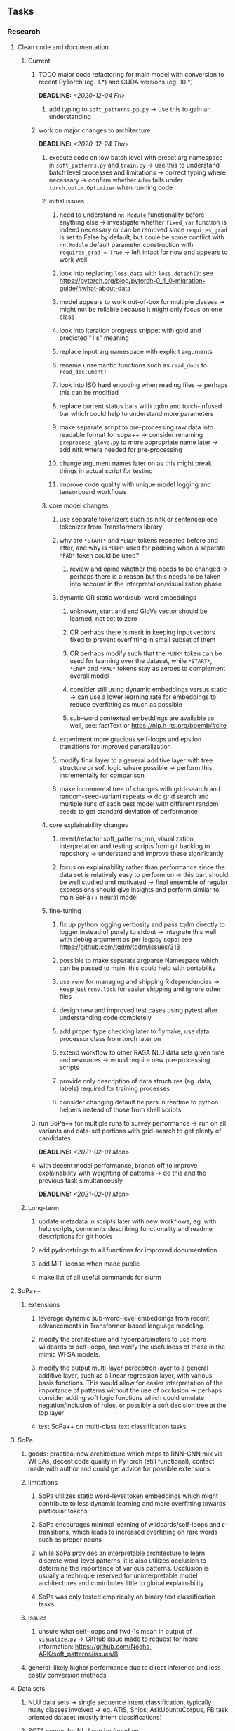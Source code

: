 #+STARTUP: overview
#+OPTIONS: ^:nil
#+OPTIONS: p:t

** Tasks
*** Research
**** Clean code and documentation
***** Current
****** TODO major code refactoring for main model with conversion to recent PyTorch (eg. 1.*) and CUDA versions (eg. 10.*)
       DEADLINE: <2020-12-04 Fri>
******* add typing to =soft_patterns_pp.py= -> use this to gain an understanding

****** work on major changes to architecture
       DEADLINE: <2020-12-24 Thu>
******* execute code on low batch level with preset arg namespace in =soft_patterns.py= and =train.py= -> use this to understand batch level processes and limitations -> correct typing where necessary -> confirm whether =Adam= falls under =torch.optim.Optimizer= when running code
******* initial issues
******** need to understand =nn.Module= functionality before anything else -> investigate whether =fixed_var= function is indeed necessary or can be removed since =requires_grad= is set to False by default, but coule be some conflict with =nn.Module= default parameter construction with ~requires_grad = True~ -> left intact for now and appears to work well
******** look into replacing =loss.data= with =loss.detach()=: see https://pytorch.org/blog/pytorch-0_4_0-migration-guide/#what-about-data
******** model appears to work out-of-box for multiple classes -> might not be reliable because it might only focus on one class
******** look into iteration progress snippet with gold and predicted "1's" meaning
******** replace input arg namespace with explicit arguments
******** rename unsemantic functions such as =read_docs= to =read_doc(ument)=
******** look into ISO hard encoding when reading files -> perhaps this can be modified
******** replace current status bars with tqdm and torch-infused bar which could help to understand more parameters
******** make separate script to pre-processing raw data into readable format for sopa++ -> consider renaming =preprocess_glove.py= to more appropriate name later -> add nltk where needed for pre-processing
******** change argument names later on as this might break things in actual script for testing
******** improve code quality with unique model logging and tensorboard workflows 
******* core model changes
******** use separate tokenizers such as nltk or sentencepiece tokenizer from Transformers library 
******** why are =*START*= and =*END*= tokens repeated before and after, and why is =*UNK*= used for padding when a separate =*PAD*= token could be used?
********* review and opine whether this needs to be changed -> perhaps there is a reason but this needs to be taken into account in the interpretation/visualization phase
******** dynamic OR static word/sub-word embeddings
********* unknown, start and end GloVe vector should be learned, not set to zero
********* OR perhaps there is merit in keeping input vectors fixed to prevent overfitting in small subset of them
********* OR perhaps modify such that the =*UNK*= token can be used for learning over the dataset, while =*START*=, =*END*= and =*PAD*= tokens stay as zeroes to complement overall model
********* consider still using dynamic embeddings versus static -> can use a lower learning rate for embeddings to reduce overfitting as much as possible
********* sub-word contextual embeddings are available as well, see: fastText or https://nlp.h-its.org/bpemb/#cite
******** experiment more gracious self-loops and epsilon transitions for improved generalization 
******** modify final layer to a general additive layer with tree structure or soft logic where possible -> perform this incrementally for comparison
******** make incremental tree of changes with grid-search and random-seed-variant repeats -> do grid search and multiple runs of each best model with different random seeds to get standard deviation of performance
******* core explainability changes
******** revert/refactor soft_patterns_rnn, visualization, interpretation and testing scripts from git backlog to repository -> understand and improve these significantly
******** focus on explainability rather than performance since the data set is relatively easy to perform on -> this part should be well studied and motivated -> final ensemble of regular expressions should give insights and perform similar to main SoPa++ neural model
******* fine-tuning
******** fix up python logging verbosity and pass tqdm directly to logger instead of purely to stdout -> integrate this well with debug argument as per legacy sopa: see https://github.com/tqdm/tqdm/issues/313
******** possible to make separate argparse Namespace which can be passed to main, this could help with portability
******** use =renv= for managing and shipping R dependencies -> keep just =renv.lock= for easier shipping and ignore other files
******** design new and improved test cases using pytest after understanding code completely
******** add proper type checking later to flymake, use data processor class from torch later on
******** extend workflow to other RASA NLU data sets given time and resources -> would require new pre-processing scripts
******** provide only description of data structures (eg. data, labels) required for training processes
******** consider changing default helpers in readme to python helpers instead of those from shell scripts
****** run SoPa++ for multiple runs to survey performance -> run on all variants and data-set portions with grid-search to get plenty of candidates
       DEADLINE: <2021-02-01 Mon>
****** with decent model performance, branch off to improve explainability with weighting of patterns -> do this and the previous task simultaneously
       DEADLINE: <2021-02-01 Mon>

***** Long-term
****** update metadata in scripts later with new workflows, eg. with help scripts, comments describing functionality and readme descriptions for git hooks
****** add pydocstrings to all functions for improved documentation
****** add MIT license when made public
****** make list of all useful commands for slurm

**** SoPa++
***** extensions
****** leverage dynamic sub-word-level embeddings from recent advancements in Transformer-based language modeling.
****** modify the architecture and hyperparameters to use more wildcards or self-loops, and verify the usefulness of these in the mimic WFSA models.
****** modify the output multi-layer perceptron layer to a general additive layer, such as a linear regression layer, with various basis functions. This would allow for easier interpretation of the importance of patterns without the use of occlusion -> perhaps consider adding soft logic functions which could emulate negation/inclusion of rules, or possibly a soft decision tree at the top layer
****** test SoPa++ on multi-class text classification tasks 
      
**** SoPa
***** goods: practical new architecture which maps to RNN-CNN mix via WFSAs, decent code quality in PyTorch (still functional), contact made with author and could get advice for possible extensions
***** limitations
****** SoPa utilizes static word-level token embeddings which might contribute to less dynamic learning and more overfitting towards particular tokens
****** SoPa encourages minimal learning of wildcards/self-loops and $\epsilon$-transitions, which leads to increased overfitting on rare words such as proper nouns
****** while SoPa provides an interpretable architecture to learn discrete word-level patterns, it is also utilizes occlusion to determine the importance of various patterns. Occlusion is usually a technique reserved for uninterpretable model architectures and contributes little to global explainability
****** SoPa was only tested empirically on binary text classification tasks
***** issues
****** unsure what self-loops and fwd-1s mean in output of =visualize.py= -> GitHub issue made to request for more information: https://github.com/Noahs-ARK/soft_patterns/issues/8 
***** general: likely higher performance due to direct inference and less costly conversion methods

**** Data sets
***** NLU data sets -> single sequence intent classification, typically many classes involved -> eg. ATIS, Snips, AskUbuntuCorpus, FB task oriented dataset (mostly intent classifications)
***** SOTA scores for NLU can be found on https://github.com/nghuyong/rasa-nlu-benchmark#result
***** vary training data sizes from 10% to 70% for perspective on data settings

**** Constraints
***** work with RNNs only
***** seq2cls tasks -> eg. NLU/NLI/semantic tasks, try to work with simpler single (vs. double) sequence classification task
***** base main ideas off peer-reviewed articles 

**** Research questions
***** To what extent does SoPa++ contribute to competitive performance on NLU tasks?
***** To what extent does SoPa++ contribute to improved explainability by simplification?
***** What interesting and relevant explanations does SoPa++ provide on NLU task(s)?

*** Admin
**** Timeline
***** +Initial thesis document: *15.09.2020*+
***** +Topic proposal draft: *06.11.2020*+
***** +Topic proposal final: *15.11.2020*+
***** Topic registration: *01.02.2021* 
***** Manuscript submission: *18.03.2021* 

**** Manuscript notes
***** Text-related feedback
****** 20-90 pages thesis length -> try to keep ideas well-motivated yet succinct
****** make abstract more specific in terms of "highly performant"
****** sub-word embeddings are both useful for performance and explainability
****** fix absolute terms such as "automated reasoning", or quote directly from paper
****** re-consider reference to Transformers for dynamic sub-word level word-embeddings
****** improve capitalization with braces in bibtex file
***** Concept-related feedback
****** clarify meaning and concept of "occlusion" as leave-one-out perturbation analysis
****** improve arbitrary vs. contrained oracle phrasing -> perhaps black-box vs. white-box but more specific
****** expound on trade-off between performance and explainability and process of mimic extraction
****** add more information on what competitive performance means (eg. within few F_1 points)
****** how to evaluate improved explainability -> make hierarchy for local vs. global explainability -> also explainability is only relevant if the oracle and mimic models both *perform competitively and have similar confusion matrix profiles* (both conditions must be satisfied)
****** further work: porting this technique to a transformer where possible
***** Self-thoughts
****** semirings, abstract algebra and how they are used for finite-state machines in Forward and Viterbi algorithms -> go deeper into this to get some background
****** Chomsky hierarchy of languages -> might be relevant especially relating to CFGs
****** FSA/WFSAs -> input theoretical CS, mathematics background to describe these
****** ANN's historical literature -> describe how ANNs approximate symbolic representations
****** extension/recommendations -> transducer for seq2seq tasks
       
** Completed
***** DONE add tensorboard to explicit dependencies to view relevant logs during training
      CLOSED: [2020-12-03 Thu 14:40]
***** DONE replace all Variable calls with simple Tensors and add =requires_grad= argument directly to tensors where this is necessary: see https://stackoverflow.com/questions/57580202/whats-the-purpose-of-torch-autograd-variable
      CLOSED: [2020-12-02 Wed 21:50]
***** DONE UserWarning: Implicit dimension choice for log_softmax has been deprecated. Change the call to include dim=X as an argument
      CLOSED: [2020-12-02 Wed 18:57]
***** DONE UserWarning: size_average and reduce args will be deprecated, please use reduction='sum' instead
      CLOSED: [2020-12-02 Wed 18:39]
***** DONE make workflow to download Facebook Multilingual Task Oriented Dataset and pre-process to sopa-ready format -> text data and labels with dictionary mapping as to what the labels mean
      CLOSED: [2020-12-01 Tue 20:29] DEADLINE: <2020-12-03 Thu>
***** DONE fixed: UserWarning: nn.functional.sigmoid is deprecated. Use torch.sigmoid instead
      CLOSED: [2020-11-30 Mon 18:16]
***** DONE sort CLI arguments into proper groups, sort them alphabetically for easier reading
      CLOSED: [2020-11-30 Mon 18:07]
***** DONE add types to =parser_utils.py= script internals
      CLOSED: [2020-11-30 Mon 18:07]
***** DONE separate extras in =soft_patterns.py= into =utils.py= -> test out how batch is utilized -> fix batch issue, then move on to other steps -> batch mini-vocab appears to be a hack to create a meta-vocabulary for indices -> try to push with this again another time -> consider reverting Vocab index/token defaults in case this was wrong
      CLOSED: [2020-11-30 Mon 18:07]
***** DONE appears to be major bug in Batch class, try to verify if it is indeed a bug and how it can be fixed
      CLOSED: [2020-11-30 Mon 18:07]
***** DONE extract all arg parser chunks and place in dedicated file
      CLOSED: [2020-11-30 Mon 18:07]
***** DONE clean preprocessing script for GloVe vectors and understand inner mechanisms
      CLOSED: [2020-11-28 Sat 17:02]
***** DONE find better location to place code from =util.py=
      CLOSED: [2020-11-27 Fri 19:38]
***** DONE migrate to soft-patterns-pp and clean from there
      CLOSED: [2020-11-26 Thu 20:11]
***** DONE update proposal with comments from supervisors -> update same information here
      CLOSED: [2020-11-17 Tue 14:52] DEADLINE: <2020-11-17 Tue>
***** DONE write proposal with key research questions -> address points directly from step 3 document requirements -> prepare some basic accuracy metrics and interpretations from best model   
      CLOSED: [2020-11-10 Tue 18:45] DEADLINE: <2020-11-06 Fri>
***** DONE analyze pattern log more closely with code on the side to understand what it means -> can start writing early when things start to make sense
      CLOSED: [2020-11-10 Tue 18:44] DEADLINE: <2020-11-05 Thu>
***** DONE add large amounts of binary data for testing with CPU/GPU -> requires pre-processing
      CLOSED: [2020-11-10 Tue 18:21]
***** DONE find re-usable code for running grid search -> otherwise construct makeshift quick code
      CLOSED: [2020-11-05 Thu 20:38]
***** DONE test SoPa on sample data in repository to ensure it works out-of-the-box -> try this on laptop and s3it 
      CLOSED: [2020-11-02 Mon 16:40]
***** DONE make workflow to reproduce virtual environment cleanly via poetry
      CLOSED: [2020-11-02 Mon 16:34]
***** DONE make workflow to download simple but high-quality NLU dataset and glove data sets
      CLOSED: [2020-11-01 Sun 20:15] DEADLINE: <2020-11-01 Sun>
***** DONE read more into these tasks and find one that has potential for interpretability -> likely reduce task to binary case for easier processing (eg. entailment)
      CLOSED: [2020-10-28 Wed 15:32] DEADLINE: <2020-10-28 Wed>
***** DONE search for popular NLI datasets which have existing RNN models as (almost) SOTAs, possibly use ones that were already tested for eg. RTC or ones used in papers that may have semantic element
      CLOSED: [2020-10-26 Mon 17:57] DEADLINE: <2020-10-28 Wed>
***** DONE explore below frameworks (by preference) and find most feasible one
      CLOSED: [2020-10-26 Mon 14:28] DEADLINE: <2020-10-26 Mon>
***** DONE add org-mode hook to remove startup visibility headers in org-mode to markdown conversion
      CLOSED: [2020-10-22 Thu 13:28]
***** DONE Set up repo, manuscript and develop log
      CLOSED: [2020-10-22 Thu 12:36]
      
** Legacy
*** Interpretable RNN architectures
**** State-regularized-RNNs (SR-RNNs)
***** good: very powerful and easily interpretable architecture with extensions to NLP and CV
***** good: simple code which can probably be ported to PyTorch relatively quickly
***** good: contact made with author and could get advice for possible extensions
***** problematic: code is outdated and written in Theano, TensorFlow version likely to be out by end of year
***** problematic: DFA extraction from SR-RNNs is clear, but DPDA extraction/visualization from SR-LSTMs is not clear probably because of no analog for discrete stack symbols from continuous cell (memory) states
***** possible extensions: port state-regularized RNNs to PyTorch (might be simple since code-base is generally simple), final conversion to REs for interpretability, global explainability for natural language, adding different loss to ensure words cluster to same centroid as much as possible -> or construct large automata, perhaps pursue sentiment analysis from SR-RNNs perspective instead and derive DFAs to model these
**** Rational recurences (RRNNs)
***** good: code quality in PyTorch, succinct and short
***** good: heavy mathematical background which could lend to more interesting mathematical analyses
***** problematic: seemingly missing interpretability section in paper -> theoretical and mathematical, which is good for understanding
***** problematic: hard to draw exact connection to interpretability, might take too long to understand everything
**** Finite-automation-RNNs (FA-RNNs)
***** source code likely released by November, but still requires initial REs which may not be present -> might not be the best fit
***** FA-RNNs involving REs and substitutions could be useful extensions as finite state transducers for interpretable neural machine translation

*** Interpretable surrogate extraction
***** overall more costly and less chance of high performance       
***** FSA/WFSA extraction
****** spectral learning, clustering
****** less direct interpretability
****** more proof of performance needed -> need to show it is better than simple data learning

*** Neuro-symbolic paradigms
***** research questions
****** can we train use a neuro-symbolic paradigm to attain high performance (similar to NNs) for NLP task(s)?
****** if so, can this paradigm provide us with greater explainability about the inner workings of the model?

*** Neural decision trees
***** decision trees are the same as logic programs -> the objective should be to learn logic programs
***** hierarchies are constructed in weight-space which lends itself to non-sequential models very well -> but problematic for token-level hierarchies
***** research questions
****** can we achieve similar high performance using decision tree distillation techniques (by imitating NNs)?
****** can this decision tree improve interpretability/explainability?
****** can this decision tree distillation technique outperform simple decision tree learning from training data?

*** Inductive logic on NLP search spaces
***** can potentially use existing IM models such as paraphrase detector for introspection purposes in thesis
***** n-gram power sets to explore for statistical artefacts -> ANNs can only access the search space of N-gram power sets -> solution to NLP tasks must be a statistical solution within the power sets which links back to symbolism
***** eg. differentiable ILP from DeepMind
***** propositional logic only contains atoms while predicate/first-order logic contain variables      
